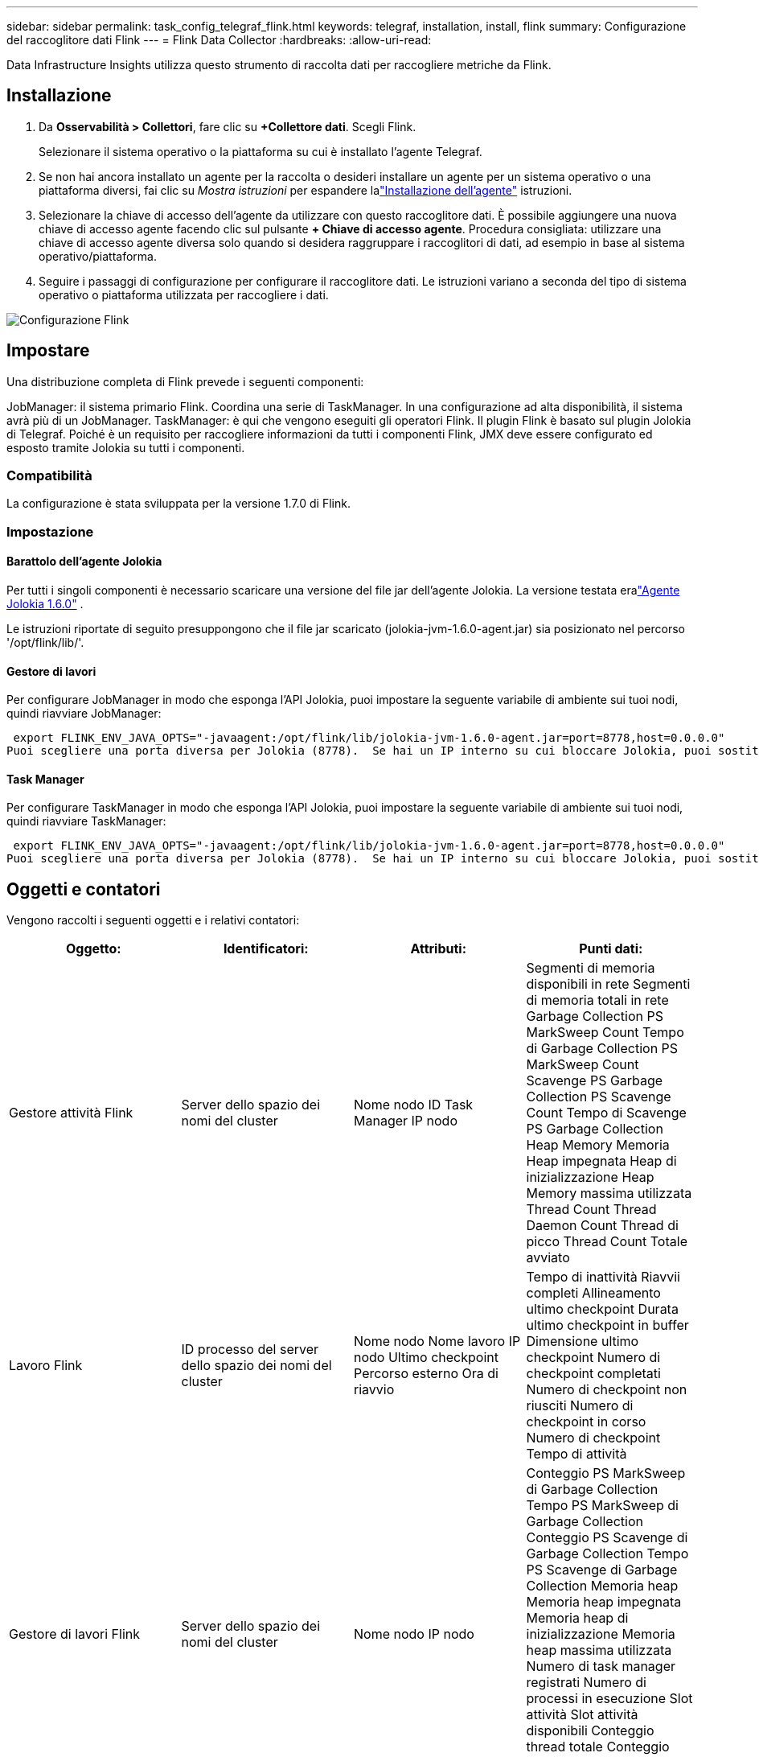 ---
sidebar: sidebar 
permalink: task_config_telegraf_flink.html 
keywords: telegraf, installation, install, flink 
summary: Configurazione del raccoglitore dati Flink 
---
= Flink Data Collector
:hardbreaks:
:allow-uri-read: 


[role="lead"]
Data Infrastructure Insights utilizza questo strumento di raccolta dati per raccogliere metriche da Flink.



== Installazione

. Da *Osservabilità > Collettori*, fare clic su *+Collettore dati*.  Scegli Flink.
+
Selezionare il sistema operativo o la piattaforma su cui è installato l'agente Telegraf.

. Se non hai ancora installato un agente per la raccolta o desideri installare un agente per un sistema operativo o una piattaforma diversi, fai clic su _Mostra istruzioni_ per espandere lalink:task_config_telegraf_agent.html["Installazione dell'agente"] istruzioni.
. Selezionare la chiave di accesso dell'agente da utilizzare con questo raccoglitore dati.  È possibile aggiungere una nuova chiave di accesso agente facendo clic sul pulsante *+ Chiave di accesso agente*.  Procedura consigliata: utilizzare una chiave di accesso agente diversa solo quando si desidera raggruppare i raccoglitori di dati, ad esempio in base al sistema operativo/piattaforma.
. Seguire i passaggi di configurazione per configurare il raccoglitore dati.  Le istruzioni variano a seconda del tipo di sistema operativo o piattaforma utilizzata per raccogliere i dati.


image:FlinkDCConfigWindows.png["Configurazione Flink"]



== Impostare

Una distribuzione completa di Flink prevede i seguenti componenti:

JobManager: il sistema primario Flink.  Coordina una serie di TaskManager.  In una configurazione ad alta disponibilità, il sistema avrà più di un JobManager.  TaskManager: è qui che vengono eseguiti gli operatori Flink.  Il plugin Flink è basato sul plugin Jolokia di Telegraf.  Poiché è un requisito per raccogliere informazioni da tutti i componenti Flink, JMX deve essere configurato ed esposto tramite Jolokia su tutti i componenti.



=== Compatibilità

La configurazione è stata sviluppata per la versione 1.7.0 di Flink.



=== Impostazione



==== Barattolo dell'agente Jolokia

Per tutti i singoli componenti è necessario scaricare una versione del file jar dell'agente Jolokia.  La versione testata eralink:https://jolokia.org/download.html["Agente Jolokia 1.6.0"] .

Le istruzioni riportate di seguito presuppongono che il file jar scaricato (jolokia-jvm-1.6.0-agent.jar) sia posizionato nel percorso '/opt/flink/lib/'.



==== Gestore di lavori

Per configurare JobManager in modo che esponga l'API Jolokia, puoi impostare la seguente variabile di ambiente sui tuoi nodi, quindi riavviare JobManager:

 export FLINK_ENV_JAVA_OPTS="-javaagent:/opt/flink/lib/jolokia-jvm-1.6.0-agent.jar=port=8778,host=0.0.0.0"
Puoi scegliere una porta diversa per Jolokia (8778).  Se hai un IP interno su cui bloccare Jolokia, puoi sostituire "catch all" 0.0.0.0 con il tuo IP.  Si noti che questo IP deve essere accessibile dal plugin Telegraf.



==== Task Manager

Per configurare TaskManager in modo che esponga l'API Jolokia, puoi impostare la seguente variabile di ambiente sui tuoi nodi, quindi riavviare TaskManager:

 export FLINK_ENV_JAVA_OPTS="-javaagent:/opt/flink/lib/jolokia-jvm-1.6.0-agent.jar=port=8778,host=0.0.0.0"
Puoi scegliere una porta diversa per Jolokia (8778).  Se hai un IP interno su cui bloccare Jolokia, puoi sostituire "catch all" 0.0.0.0 con il tuo IP.  Si noti che questo IP deve essere accessibile dal plugin Telegraf.



== Oggetti e contatori

Vengono raccolti i seguenti oggetti e i relativi contatori:

[cols="<.<,<.<,<.<,<.<"]
|===
| Oggetto: | Identificatori: | Attributi: | Punti dati: 


| Gestore attività Flink | Server dello spazio dei nomi del cluster | Nome nodo ID Task Manager IP nodo | Segmenti di memoria disponibili in rete Segmenti di memoria totali in rete Garbage Collection PS MarkSweep Count Tempo di Garbage Collection PS MarkSweep Count Scavenge PS Garbage Collection PS Scavenge Count Tempo di Scavenge PS Garbage Collection Heap Memory Memoria Heap impegnata Heap di inizializzazione Heap Memory massima utilizzata Thread Count Thread Daemon Count Thread di picco Thread Count Totale avviato 


| Lavoro Flink | ID processo del server dello spazio dei nomi del cluster | Nome nodo Nome lavoro IP nodo Ultimo checkpoint Percorso esterno Ora di riavvio | Tempo di inattività Riavvii completi Allineamento ultimo checkpoint Durata ultimo checkpoint in buffer Dimensione ultimo checkpoint Numero di checkpoint completati Numero di checkpoint non riusciti Numero di checkpoint in corso Numero di checkpoint Tempo di attività 


| Gestore di lavori Flink | Server dello spazio dei nomi del cluster | Nome nodo IP nodo | Conteggio PS MarkSweep di Garbage Collection Tempo PS MarkSweep di Garbage Collection Conteggio PS Scavenge di Garbage Collection Tempo PS Scavenge di Garbage Collection Memoria heap Memoria heap impegnata Memoria heap di inizializzazione Memoria heap massima utilizzata Numero di task manager registrati Numero di processi in esecuzione Slot attività Slot attività disponibili Conteggio thread totale Conteggio thread daemon Conteggio thread di picco Conteggio thread totale avviato 


| Compito Flink | ID lavoro spazio dei nomi cluster ID attività | Nome nodo server Nome lavoro Indice sottoattività ID tentativo attività Numero tentativo attività Nome attività ID gestore attività IP nodo Input corrente Filigrana | Utilizzo del pool di buffer Lunghezza della coda di buffer Utilizzo del pool di buffer Lunghezza della coda di buffer Numero buffer in locale Numero buffer in locale al secondo Conteggio Numero buffer in locale al secondo Numero buffer in remoto Numero buffer in remoto al secondo Conteggio Numero buffer in remoto al secondo Numero buffer in uscita Numero buffer in uscita al secondo Conteggio Numero buffer in uscita al secondo Numero byte in locale Numero byte in locale al secondo Conteggio Numero byte in locale al secondo Numero byte in remoto Numero byte in remoto al secondo Conteggio Numero byte in remoto al secondo Numero byte in uscita Numero byte in uscita al secondo Conteggio Numero byte in uscita al secondo Numero record in ingresso Numero record in ingresso al secondo Numero record in ingresso al secondo Numero record in uscita Numero record in uscita al secondo Numero record in uscita al secondo 


| Operatore di attività Flink | ID lavoro spazio dei nomi cluster ID operatore ID attività | Nome nodo server Nome lavoro Nome operatore Indice sottoattività ID tentativo attività Numero tentativo attività Nome attività ID gestore attività IP nodo | Filigrana di input corrente Filigrana di output corrente Numero record in ingresso Numero record in ingresso al secondo Conteggio Numero record in ingresso al secondo Numero record in uscita Numero record in uscita al secondo Conteggio Numero record in uscita al secondo Numero record in ritardo eliminati Partizioni assegnate Byte consumati Tasso Latenza commit Latenza commit media Tasso massimo commit Commit non riusciti Commit riusciti Tasso di chiusura connessione Conteggio connessioni Tasso di creazione connessione Conteggio Latenza fetch media Latenza fetch massima Tasso fetch Dimensione fetch Dimensione fetch media Tempo massimo di limitazione fetch Tempo medio di limitazione fetch Frequenza heartbeat massima Frequenza byte in ingresso Rapporto IO Tempo IO medio (ns) Rapporto di attesa IO Tempo di attesa IO medio (ns) Frequenza di unione Tempo di unione Ultimo heartbeat medio fa Frequenza IO di rete Tasso byte in uscita Record consumati Tasso Ritardo record Record massimi per richiesta Tasso medio di richiesta Dimensione richiesta Dimensione media richiesta Frequenza di risposta massima Seleziona frequenza Frequenza di sincronizzazione Tempo di sincronizzazione Tempo medio di risposta heartbeat Tempo di unione massimo Tempo di sincronizzazione massimo 
|===


== Risoluzione dei problemi

Ulteriori informazioni possono essere trovate pressolink:concept_requesting_support.html["Supporto"] pagina.
